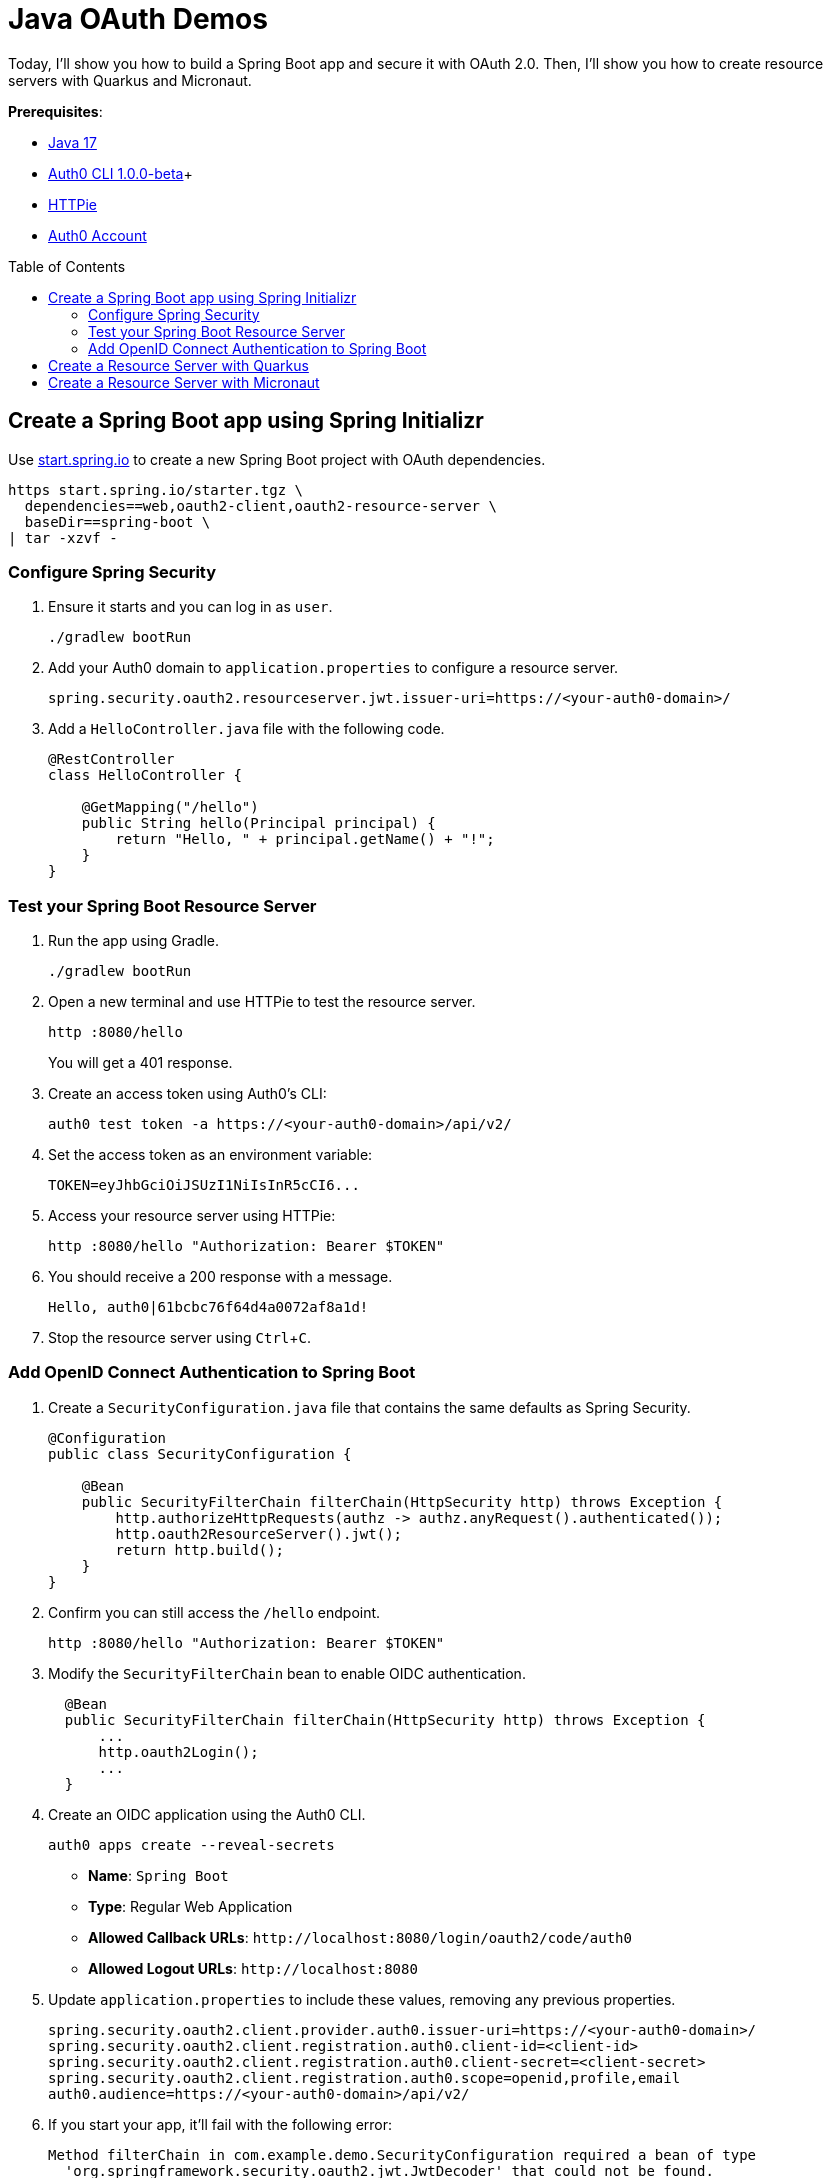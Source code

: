 :experimental:
:commandkey: &#8984;
:toc: macro
:source-highlighter: highlight.js

= Java OAuth Demos

Today, I'll show you how to build a Spring Boot app and secure it with OAuth 2.0. Then, I'll show you how to create resource servers with Quarkus and Micronaut.

**Prerequisites**:

- https://sdkman.io/[Java 17]
- https://github.com/auth0/auth0-cli/releases/tag/v1.0.0-beta.1[Auth0 CLI 1.0.0-beta]+
- https://httpie.org/doc#installation[HTTPie]
- https://auth0.com/signup[Auth0 Account]

toc::[]

== Create a Spring Boot app using Spring Initializr

Use https://start.spring.io/[start.spring.io] to create a new Spring Boot project with OAuth dependencies.

[source,shell]
----
https start.spring.io/starter.tgz \
  dependencies==web,oauth2-client,oauth2-resource-server \
  baseDir==spring-boot \
| tar -xzvf -
----

=== Configure Spring Security

. Ensure it starts and you can log in as `user`.
+
[source,shell]
----
./gradlew bootRun
----

. Add your Auth0 domain to `application.properties` to configure a resource server.
+
[source,properties]
----
spring.security.oauth2.resourceserver.jwt.issuer-uri=https://<your-auth0-domain>/
----

. Add a `HelloController.java` file with the following code.
+
[source,java]
----
@RestController
class HelloController {

    @GetMapping("/hello")
    public String hello(Principal principal) {
        return "Hello, " + principal.getName() + "!";
    }
}
----

=== Test your Spring Boot Resource Server

. Run the app using Gradle.
+
[source,shell]
----
./gradlew bootRun
----

. Open a new terminal and use HTTPie to test the resource server.
+
[source,shell]
----
http :8080/hello
----
+
You will get a 401 response.

. Create an access token using Auth0's CLI:
+
[source,shell]
----
auth0 test token -a https://<your-auth0-domain>/api/v2/
----

. Set the access token as an environment variable:
+
[source,shell]
----
TOKEN=eyJhbGciOiJSUzI1NiIsInR5cCI6...
----

. Access your resource server using HTTPie:
+
[source,shell]
----
http :8080/hello "Authorization: Bearer $TOKEN"
----

. You should receive a 200 response with a message.

  Hello, auth0|61bcbc76f64d4a0072af8a1d!

. Stop the resource server using kbd:[Ctrl+C].

=== Add OpenID Connect Authentication to Spring Boot

. Create a `SecurityConfiguration.java` file that contains the same defaults as Spring Security.
+
[source,java]
----
@Configuration
public class SecurityConfiguration {

    @Bean
    public SecurityFilterChain filterChain(HttpSecurity http) throws Exception {
        http.authorizeHttpRequests(authz -> authz.anyRequest().authenticated());
        http.oauth2ResourceServer().jwt();
        return http.build();
    }
}
----

. Confirm you can still access the `/hello` endpoint.
+
[source,shell]
----
http :8080/hello "Authorization: Bearer $TOKEN"
----

. Modify the `SecurityFilterChain` bean to enable OIDC authentication.
+
[source,java]
----
  @Bean
  public SecurityFilterChain filterChain(HttpSecurity http) throws Exception {
      ...
      http.oauth2Login();
      ...
  }
----

. Create an OIDC application using the Auth0 CLI.
+
[source,shell]
----
auth0 apps create --reveal-secrets
----
+
- **Name**: `Spring Boot`
- **Type**: Regular Web Application
- **Allowed Callback URLs**: `\http://localhost:8080/login/oauth2/code/auth0`
- **Allowed Logout URLs**: `\http://localhost:8080`

. Update `application.properties` to include these values, removing any previous properties.
+
[source,shell]
----
spring.security.oauth2.client.provider.auth0.issuer-uri=https://<your-auth0-domain>/
spring.security.oauth2.client.registration.auth0.client-id=<client-id>
spring.security.oauth2.client.registration.auth0.client-secret=<client-secret>
spring.security.oauth2.client.registration.auth0.scope=openid,profile,email
auth0.audience=https://<your-auth0-domain>/api/v2/
----

. If you start your app, it'll fail with the following error:
+
[source,shell]
----
Method filterChain in com.example.demo.SecurityConfiguration required a bean of type
  'org.springframework.security.oauth2.jwt.JwtDecoder' that could not be found.
----

. Add a JWT decoder bean that does audience validation.
+
[source,java]
----
@Value("${auth0.audience}")
private String audience;

@Value("${spring.security.oauth2.client.provider.auth0.issuer-uri}")
private String issuer;

@Bean
JwtDecoder jwtDecoder() {
    NimbusJwtDecoder jwtDecoder = JwtDecoders.fromOidcIssuerLocation(issuer);

    OAuth2TokenValidator<Jwt> audienceValidator = new AudienceValidator(audience);
    OAuth2TokenValidator<Jwt> withIssuer = JwtValidators.createDefaultWithIssuer(issuer);
    OAuth2TokenValidator<Jwt> withAudience = new DelegatingOAuth2TokenValidator<>(withIssuer, audienceValidator);

    jwtDecoder.setJwtValidator(withAudience);

    return jwtDecoder;
}
----

. Create an `AudienceValidator` class to validate JWTs.
+
[source,java]
----
class AudienceValidator implements OAuth2TokenValidator<Jwt> {
    private final String audience;

    AudienceValidator(String audience) {
        this.audience = audience;
    }

    public OAuth2TokenValidatorResult validate(Jwt jwt) {
        OAuth2Error error = new OAuth2Error("invalid_token", "The required audience is missing", null);

        if (jwt.getAudience().contains(audience)) {
            return OAuth2TokenValidatorResult.success();
        }
        return OAuth2TokenValidatorResult.failure(error);
    }
}
----

. Add a `HomeController` to display the user's name after they log in.
+
[source,java]
----
@RestController
class HomeController {

    @GetMapping("/")
    public String home(@AuthenticationPrincipal OidcUser user) {
        return "Hello, " + user.getFullName() + "!";
    }
}
----

. Restart the server. Use kbd:[Ctrl+C] to stop it if it's running.
+
[source,shell]
----
./gradlew bootRun
----

. Log in at `http://localhost:8080`.

. Use HTTPie again to confirm your resource server still works.
+
[source,shell]
----
http :8080/hello "Authorization: Bearer $TOKEN"
----

. You can inspect your access token at https://jwt.io[jwt.io].

== Create a Resource Server with Quarkus

. Clone the Okta Quarkus Sample:
+
[source,java]
----
git clone https://github.com/okta-samples/okta-quarkus-sample.git quarkus
----

. Update `application.properties` to update the public key location. Remove all other properties.
+
[source,properties]
----
quarkus.oidc.auth-server-url=https://<your-auth0-domain>
mp.jwt.verify.publickey.location=${quarkus.oidc.auth-server-url}/.well-known/jwks.json
mp.jwt.verify.issuer=${quarkus.oidc.auth-server-url}
----

. Run the app and verify you can access it with an access token.
+
[source,shell]
----
http :8080/hello "Authorization: Bearer $TOKEN"
----

== Create a Resource Server with Micronaut

. Clone the Okta Micronaut Sample:
+
[source,java]
----
git clone https://github.com/okta-samples/okta-micronaut-sample.git micronaut
----

. Update `application.yml` to change the public key location. Remove all other properties.
+
[source,yaml]
----
micronaut.security.token.jwt.enabled: true
micronaut.security.token.jwt.signatures.jwks.auth0.url: https://<your-auth0-domain>/.well-known/jwks.json
----

. Run the app:
+
[source,shell]
----
mvn mn:run
----

. Verify you can access it with an access token.
+
[source,shell]
----
http :8080/hello "Authorization: Bearer $TOKEN"
----
